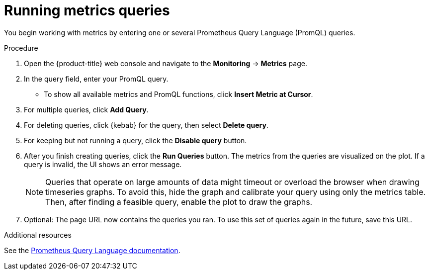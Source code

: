 // Module included in the following assemblies:
//
// * monitoring/examining-cluster-metrics.adoc

[id="running-metrics-queries_{context}"]
= Running metrics queries

You begin working with metrics by entering one or several Prometheus Query Language (PromQL) queries.

.Procedure

. Open the {product-title} web console and navigate to the *Monitoring* -> *Metrics* page.

. In the query field, enter your PromQL query.
* To show all available metrics and PromQL functions, click *Insert Metric at Cursor*.
. For multiple queries, click *Add Query*.
. For deleting queries, click {kebab} for the query, then select *Delete query*.
. For keeping but not running a query, click the *Disable query* button.
. After you finish creating queries, click the *Run Queries* button. The metrics from the queries are visualized on the plot. If a query is invalid, the UI shows an error message.
+
[NOTE]
====
Queries that operate on large amounts of data might timeout or overload the browser when drawing timeseries graphs. To avoid this, hide the graph and calibrate your query using only the metrics table. Then, after finding a feasible query, enable the plot to draw the graphs.
====
+
. Optional: The page URL now contains the queries you ran. To use this set of queries again in the future, save this URL.

.Additional resources

See the link:https://prometheus.io/docs/prometheus/latest/querying/basics/[Prometheus Query Language documentation].

